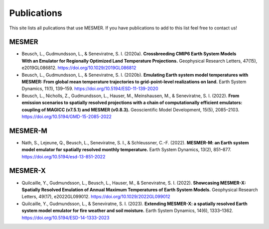 .. publications

Publications
============

This site lists all pulications that use MESMER. If you have publications to add to this list feel free to contact us!

MESMER
------
- Beusch, L., Gudmundsson, L., & Seneviratne, S. I. (2020a). **Crossbreeding CMIP6 Earth System Models With an Emulator for Regionally Optimized Land Temperature Projections.** Geophysical Research Letters, 47(15), e2019GL086812. https://doi.org/10.1029/2019GL086812
- Beusch, L., Gudmundsson, L., & Seneviratne, S. I. (2020b). **Emulating Earth system model temperatures with MESMER: From global mean temperature trajectories to grid-point-level realizations on land.** Earth System Dynamics, 11(1), 139–159. https://doi.org/10.5194/ESD-11-139-2020
- Beusch, L., Nicholls, Z., Gudmundsson, L., Hauser, M., Meinshausen, M., & Seneviratne, S. I. (2022). **From emission scenarios to spatially resolved projections with a chain of computationally efficient emulators: coupling of MAGICC (v7.5.1) and MESMER (v0.8.3).** Geoscientific Model Development, 15(5), 2085–2103. https://doi.org/10.5194/GMD-15-2085-2022

MESMER-M
--------
- Nath, S., Lejeune, Q., Beusch, L., Seneviratne, S. I., & Schleussner, C.-F. (2022). **MESMER-M: an Earth system model emulator for spatially resolved monthly temperature.** Earth System Dynamics, 13(2), 851–877. https://doi.org/10.5194/esd-13-851-2022

MESMER-X
--------
- Quilcaille, Y., Gudmundsson, L., Beusch, L., Hauser, M., & Seneviratne, S. I. (2022). **Showcasing MESMER-X: Spatially Resolved Emulation of Annual Maximum Temperatures of Earth System Models.** Geophysical Research Letters, 49(17), e2022GL099012. https://doi.org/10.1029/2022GL099012
- Quilcaille, Y., Gudmundsson, L., & Seneviratne, S. I. (2023). **Extending MESMER-X: a spatially resolved Earth system model emulator for fire weather and soil moisture.** Earth System Dynamics, 14(6), 1333–1362. https://doi.org/10.5194/ESD-14-1333-2023
